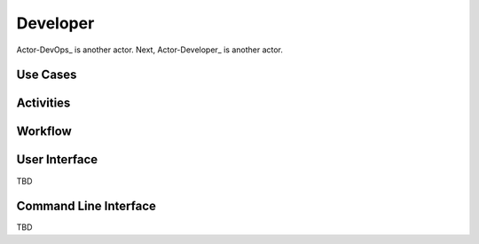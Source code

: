 Developer
=========

Actor-DevOps_ is another actor. Next, Actor-Developer_ is another actor.

Use Cases
---------

.. image:: UseCases.png

Activities
----------

.. image:: Activity.png

Workflow
--------

.. image:: Workflow.png

User Interface
--------------
TBD

Command Line Interface
----------------------

TBD
